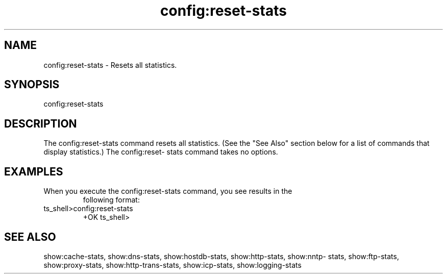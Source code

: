 .\"  Licensed to the Apache Software Foundation (ASF) under one .\"
.\"  or more contributor license agreements.  See the NOTICE file .\"
.\"  distributed with this work for additional information .\"
.\"  regarding copyright ownership.  The ASF licenses this file .\"
.\"  to you under the Apache License, Version 2.0 (the .\"
.\"  "License"); you may not use this file except in compliance .\"
.\"  with the License.  You may obtain a copy of the License at .\"
.\" .\"
.\"      http://www.apache.org/licenses/LICENSE-2.0 .\"
.\" .\"
.\"  Unless required by applicable law or agreed to in writing, software .\"
.\"  distributed under the License is distributed on an "AS IS" BASIS, .\"
.\"  WITHOUT WARRANTIES OR CONDITIONS OF ANY KIND, either express or implied. .\"
.\"  See the License for the specific language governing permissions and .\"
.\"  limitations under the License. .\"
.TH "config:reset-stats"

.SH NAME

config:reset-stats \- Resets all statistics.

.SH SYNOPSIS

config:reset-stats

.SH DESCRIPTION

The config:reset-stats command resets all statistics. (See the "See Also" 
section below for a list of commands that display statistics.) The config:reset-
stats command takes no options. 

.SH EXAMPLES

.TP

When you execute the config:reset-stats command, you see results in the 
following format:

.TP
ts_shell>config:reset-stats
  +OK
ts_shell>

.SH "SEE ALSO"
show:cache-stats, show:dns-stats, show:hostdb-stats, show:http-stats, show:nntp-
stats, show:ftp-stats, show:proxy-stats, show:http-trans-stats, show:icp-stats, 
show:logging-stats
